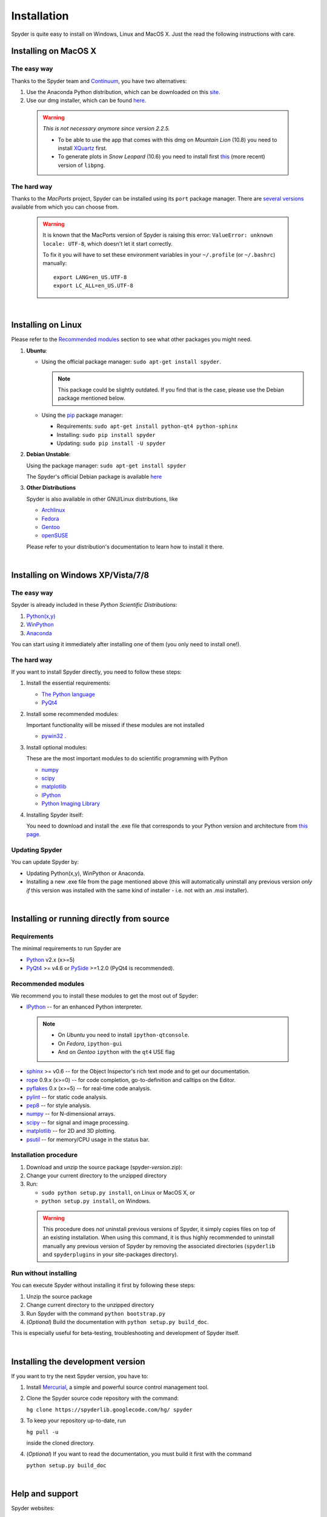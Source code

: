 Installation
============

Spyder is quite easy to install on Windows, Linux and MacOS X. Just the read the
following instructions with care.


Installing on MacOS X
----------------------

The easy way
~~~~~~~~~~~~

Thanks to the Spyder team and `Continuum <http://www.continuum.io/>`_, you have
two alternatives:

#. Use the Anaconda Python distribution, which can be downloaded on this
   `site <http://continuum.io/downloads.html>`_.

#. Use our dmg installer, which can be found
   `here <https://code.google.com/p/spyderlib/downloads/list>`_.

  .. warning::
   
     *This is not necessary anymore since version 2.2.5.*
     
     * To be able to use the app that comes with this dmg on *Mountain Lion* (10.8)
       you need to install `XQuartz <http://xquartz.macosforge.org/>`_ first.
     * To generate plots in *Snow Leopard* (10.6) you need to install first
       `this <http://ethan.tira-thompson.com/Mac_OS_X_Ports_files/libpng%20%28universal%29.dmg>`_
       (more recent) version of ``libpng``.


The hard way
~~~~~~~~~~~~

Thanks to the *MacPorts* project, Spyder can be installed using its ``port`` package manager.
There are `several versions`__ available from which you can choose from.

__ http://www.macports.org/ports.php?by=name&substr=spyder MacPorts

  .. warning::

     It is known that the MacPorts version of Spyder is raising this error:
     ``ValueError: unknown locale: UTF-8``, which doesn't let it start correctly.
   
     To fix it you will have to set these environment variables in your
     ``~/.profile`` (or ``~/.bashrc``) manually::
        
        export LANG=en_US.UTF-8
        export LC_ALL=en_US.UTF-8

|

Installing on Linux
-------------------

Please refer to the `Recommended modules`_ section to see what other packages you
might need.

#. **Ubuntu**:
  
   * Using the official package manager: ``sudo apt-get install spyder``.
  
     .. note::
     
        This package could be slightly outdated. If you find that is the case,
        please use the Debian package mentioned below.
  
   * Using the `pip <https://pypi.python.org/pypi/pip/>`_ package manager:
  
     * Requirements: ``sudo apt-get install python-qt4 python-sphinx``
     * Installing: ``sudo pip install spyder``
     * Updating: ``sudo pip install -U spyder``

#. **Debian Unstable**:
  
   Using the package manager: ``sudo apt-get install spyder``

   The Spyder's official Debian package is available `here`__ 
  
   __ http://packages.debian.org/fr/sid/spyder.


#. **Other Distributions**

   Spyder is also available in other GNU/Linux distributions, like

   * `Archlinux <https://aur.archlinux.org/packages/?K=spyder>`_

   * `Fedora <https://admin.fedoraproject.org/pkgdb/acls/name/spyder?_csrf_token=ab2ac812ed6df3abdf42981038a56d3d87b34128>`_

   * `Gentoo <http://packages.gentoo.org/package/dev-python/spyder>`_

   * `openSUSE <https://build.opensuse.org/package/show?package=python-spyder&project=home%3Aocefpaf>`_

   Please refer to your distribution's documentation to learn how to install it
   there.

|

Installing on Windows XP/Vista/7/8
----------------------------------

The easy way
~~~~~~~~~~~~

Spyder is already included in these *Python Scientific Distributions*:

#. `Python(x,y) <https://code.google.com/p/pythonxy>`_
#. `WinPython <https://code.google.com/p/winpython>`_
#. `Anaconda <http://continuum.io/downloads.html>`_

You can start using it immediately after installing one of them (you only need
to install one!).


The hard way
~~~~~~~~~~~~

If you want to install Spyder directly, you need to follow these steps:

#. Install the essential requirements:

   * `The Python language <http://www.python.org/>`_
   * `PyQt4 <http://www.riverbankcomputing.co.uk/software/pyqt/download>`_

#. Install some recommended modules:
   
   Important functionality will be missed if these modules are not installed
   
   * `pywin32 <http://sourceforge.net/projects/pywin32/>`_ .

#. Install optional modules:

   These are the most important modules to do scientific programming with Python

   * `numpy <http://numpy.scipy.org/>`_
   * `scipy <http://www.scipy.org/>`_
   * `matplotlib <http://matplotlib.sourceforge.net/>`_
   * `IPython <http://ipython.org/install.html#downloads>`_
   * `Python Imaging Library <https://pypi.python.org/pypi/Pillow>`_
  
#. Installing Spyder itself:

   You need to download and install the .exe file that corresponds to your Python
   version and architecture from
   `this page <http://code.google.com/p/spyderlib/downloads/list>`_.


Updating Spyder
~~~~~~~~~~~~~~~

You can update Spyder by:

* Updating Python(x,y), WinPython or Anaconda.

* Installing a new .exe file from the page mentioned above (this will automatically
  uninstall any previous version *only if* this version was installed with the same
  kind of installer - i.e. not with an .msi installer).

|

Installing or running directly from source
------------------------------------------

Requirements
~~~~~~~~~~~~

The minimal requirements to run Spyder are

* `Python <http://www.python.org/>`_ v2.x (x>=5)
  
* `PyQt4 <http://www.riverbankcomputing.co.uk/software/pyqt/download>`_ >= v4.6 or
  `PySide <http://pyside.org/>`_ >=1.2.0 (PyQt4 is recommended).


Recommended modules
~~~~~~~~~~~~~~~~~~~

We recommend you to install these modules to get the most out of Spyder:

* `IPython <http://ipython.org/install.html#downloads>`_ -- for an enhanced Python
  interpreter.
  
 .. note::
  
    - On *Ubuntu* you need to install ``ipython-qtconsole``.
    - On *Fedora*, ``ipython-gui``
    - And on *Gentoo* ``ipython`` with the ``qt4`` USE flag
  
* `sphinx <http://sphinx.pocoo.org>`_ >= v0.6  -- for the Object Inspector's rich
  text mode and to get our documentation.

* `rope <http://rope.sourceforge.net/>`_ 0.9.x (x>=0) -- for code completion,
  go-to-definition and calltips on the Editor.

* `pyflakes <http://pypi.python.org/pypi/pyflakes>`_  0.x (x>=5) -- for real-time
  code analysis.

* `pylint <http://www.logilab.org/project/pylint>`_  -- for static code analysis.

* `pep8 <https://pypi.python.org/pypi/pep8>`_ -- for style analysis.

* `numpy <http://numpy.scipy.org/>`_ -- for N-dimensional arrays.

* `scipy <http://www.scipy.org/>`_ -- for signal and image processing.

* `matplotlib <http://matplotlib.sourceforge.net/>`_ -- for 2D and 3D plotting.

* `psutil <http://code.google.com/p/psutil/>`_  -- for memory/CPU usage in the status
  bar.


Installation procedure
~~~~~~~~~~~~~~~~~~~~~~

#. Download and unzip the source package (spyder-*version*.zip):
#. Change your current directory to the unzipped directory
#. Run:

   * ``sudo python setup.py install``, on Linux or MacOS X, or
   * ``python setup.py install``, on Windows.

  .. warning::

     This procedure does *not* uninstall previous versions of Spyder, it simply 
     copies files on top of an existing installation. When using this command,
     it is thus highly recommended to uninstall manually any previous version of
     Spyder by removing the associated directories (``spyderlib`` and
     ``spyderplugins`` in your site-packages directory).


Run without installing
~~~~~~~~~~~~~~~~~~~~~~

You can execute Spyder without installing it first by following these steps:

#. Unzip the source package
#. Change current directory to the unzipped directory
#. Run Spyder with the command ``python bootstrap.py``
#. (*Optional*) Build the documentation with ``python setup.py build_doc``.

This is especially useful for beta-testing, troubleshooting and development 
of Spyder itself.

|

Installing the development version
----------------------------------

If you want to try the next Spyder version, you have to:

#. Install `Mercurial <http://mercurial.selenic.com/>`_, a simple and powerful
   source control management tool.

#. Clone the Spyder source code repository with the command:

   ``hg clone https://spyderlib.googlecode.com/hg/ spyder``

#. To keep your repository up-to-date, run

   ``hg pull -u``
   
   inside the cloned directory.

#. (*Optional*) If you want to read the documentation, you must build it first with
   the command
  
   ``python setup.py build_doc``

|

Help and support
----------------

Spyder websites:

* For bug reports and feature requests you can go to our
  `website <http://spyderlib.googlecode.com>`_.
* For discussions and help requests, you can suscribe to our
  `Google Group <http://groups.google.com/group/spyderlib>`_.
